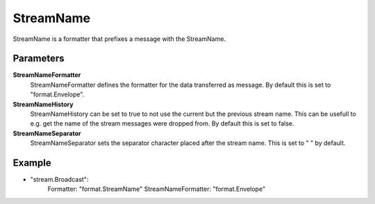 StreamName
==========

StreamName is a formatter that prefixes a message with the StreamName.


Parameters
----------

**StreamNameFormatter**
  StreamNameFormatter defines the formatter for the data transferred as message.
  By default this is set to "format.Envelope".

**StreamNameHistory**
  StreamNameHistory can be set to true to not use the current but the previous stream name.
  This can be usefull to e.g. get the name of the stream messages were dropped from.
  By default this is set to false.

**StreamNameSeparator**
  StreamNameSeparator sets the separator character placed after the stream name.
  This is set to " " by default.

Example
-------

.. code-block:: yaml

- "stream.Broadcast":
    Formatter: "format.StreamName"
    StreamNameFormatter: "format.Envelope"

